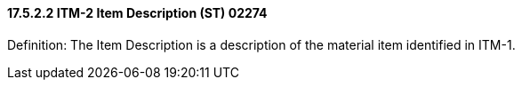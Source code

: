 ==== 17.5.2.2 ITM-2 Item Description (ST) 02274

Definition: The Item Description is a description of the material item identified in ITM-1.

